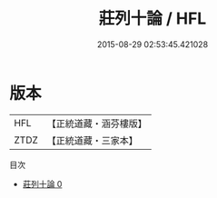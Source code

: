 #+TITLE: 莊列十論 / HFL

#+DATE: 2015-08-29 02:53:45.421028
* 版本
 |       HFL|【正統道藏・涵芬樓版】|
 |      ZTDZ|【正統道藏・三家本】|
目次
 - [[file:KR5g0072_000.txt][莊列十論 0]]
